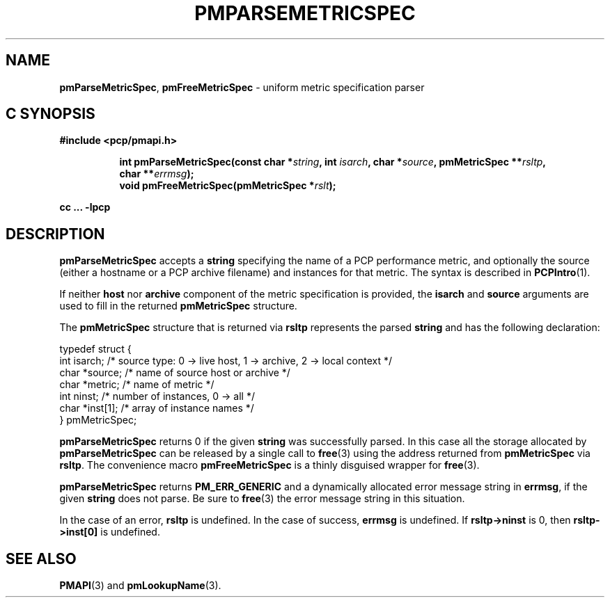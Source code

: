 '\"macro stdmacro
.\"
.\" Copyright (c) 2000-2004 Silicon Graphics, Inc.  All Rights Reserved.
.\"
.\" This program is free software; you can redistribute it and/or modify it
.\" under the terms of the GNU General Public License as published by the
.\" Free Software Foundation; either version 2 of the License, or (at your
.\" option) any later version.
.\"
.\" This program is distributed in the hope that it will be useful, but
.\" WITHOUT ANY WARRANTY; without even the implied warranty of MERCHANTABILITY
.\" or FITNESS FOR A PARTICULAR PURPOSE.  See the GNU General Public License
.\" for more details.
.\"
.\"
.TH PMPARSEMETRICSPEC 3 "PCP" "Performance Co-Pilot"
.SH NAME
\f3pmParseMetricSpec\f1,
\f3pmFreeMetricSpec\f1 \- uniform metric specification parser
.SH "C SYNOPSIS"
.ft 3
#include <pcp/pmapi.h>
.sp
.ad l
.hy 0
.in +8n
.ti -8n
int pmParseMetricSpec(const char *\fIstring\fP, int \fIisarch\fP, char\ *\fIsource\fP, pmMetricSpec\ **\fIrsltp\fP, char\ **\fIerrmsg\fP);
.br
.ti -8n
void pmFreeMetricSpec(pmMetricSpec *\fIrslt\fP);
.sp
.in
.hy
.ad
cc ... \-lpcp
.ft 1
.SH DESCRIPTION
.B pmParseMetricSpec
accepts a
.B string
specifying the name of a PCP performance metric, and optionally
the source (either a hostname or a PCP archive filename)
and instances for that metric.
The syntax is described in
.BR PCPIntro (1).
.PP
If neither \fBhost\fR nor \fBarchive\fR component
of the metric specification is provided, the \fBisarch\fR
and \fBsource\fR arguments are used to fill in the returned
.B pmMetricSpec
structure.
.PP
The
.B pmMetricSpec
structure that is returned via
.B rsltp
represents the parsed
.B string
and has the following
declaration:
.PP
.nf
.ft CW
    typedef struct {
        int     isarch;      /* source type: 0 -> live host, 1 -> archive, 2 -> local context */
        char    *source;     /* name of source host or archive */
        char    *metric;     /* name of metric */
        int     ninst;       /* number of instances, 0 -> all */
        char    *inst[1];    /* array of instance names */
    } pmMetricSpec;
.fi
.PP
.B pmParseMetricSpec
returns 0 if the given
.B string
was successfully parsed.  In this case all the storage allocated by
.B pmParseMetricSpec
can be released by a single call to
.BR free (3)
using the address returned from
.B pmMetricSpec
via
.BR rsltp .
The convenience macro
.B pmFreeMetricSpec
is a thinly disguised wrapper for
.BR free (3).
.PP
.B pmParseMetricSpec
returns
.B PM_ERR_GENERIC
and a dynamically allocated error message string in
.BR errmsg ,
if the given
.B string
does not parse.  Be sure to
.BR free (3)
the error message string in this situation.
.PP
In the case of an error,
.B rsltp
is undefined.
In the case of success,
.B errmsg
is undefined.
If
.B "rsltp->ninst"
is 0, then
.B "rsltp->inst[0]"
is undefined.
.SH SEE ALSO
.BR PMAPI (3)
and
.BR pmLookupName (3).
